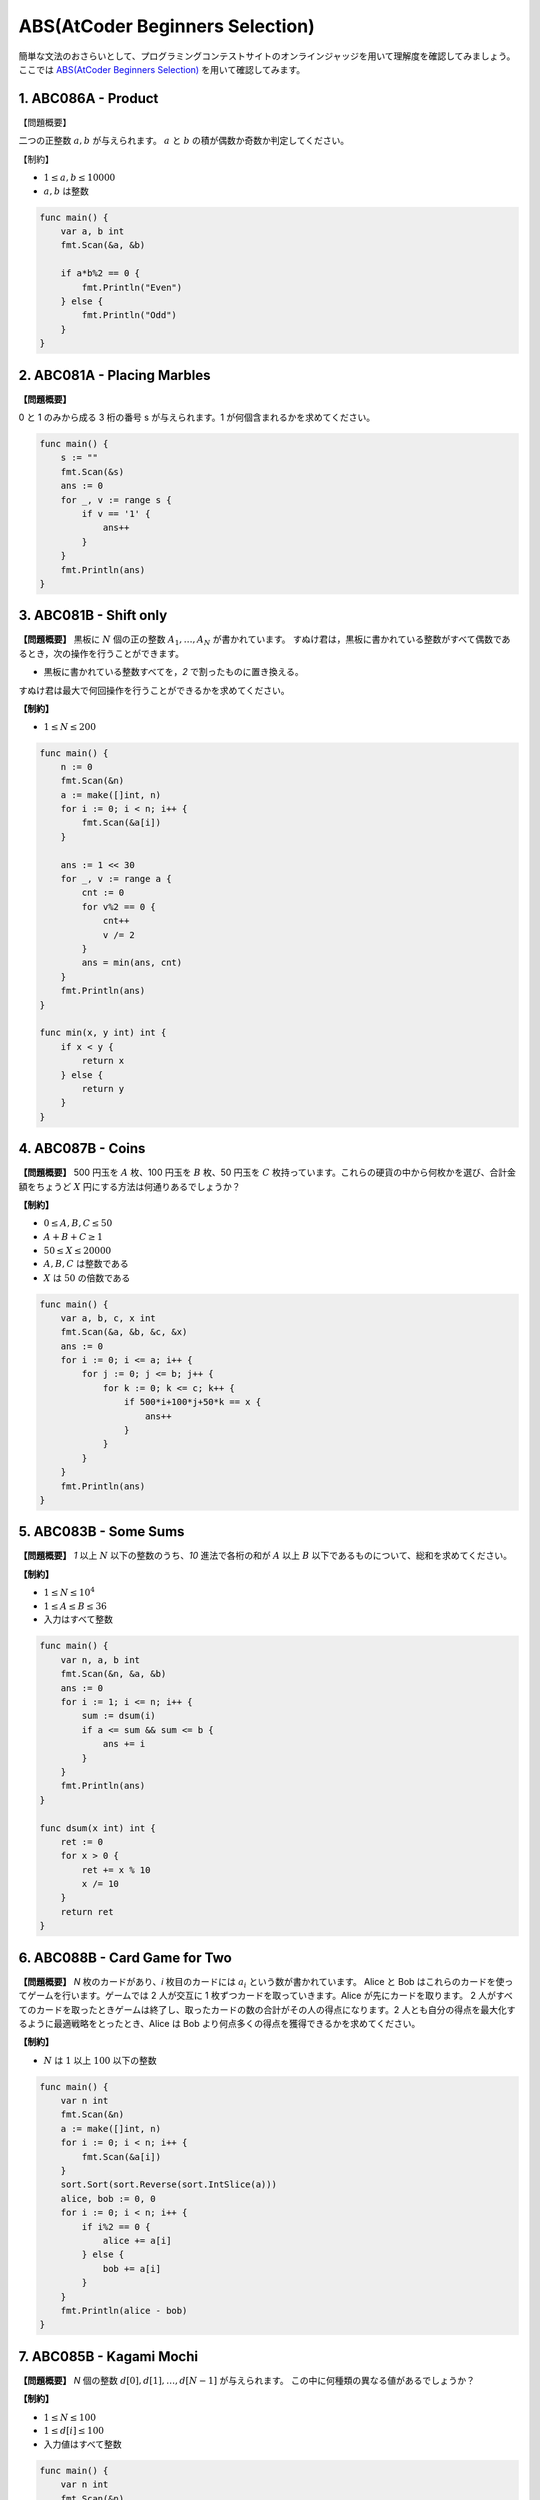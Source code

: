 ABS(AtCoder Beginners Selection)
===================================

簡単な文法のおさらいとして、プログラミングコンテストサイトのオンラインジャッジを用いて理解度を確認してみましょう。ここでは `ABS(AtCoder Beginners Selection) <https://atcoder.jp/contests/abs>`_ を用いて確認してみます。

1. ABC086A - Product
-----------------------------------

【問題概要】

二つの正整数 :math:`a, b` が与えられます。 :math:`a` と :math:`b` の積が偶数か奇数か判定してください。

【制約】

+ :math:`1 \le a, b \le 10000`
+ :math:`a, b` は整数

.. code-block:: go

    func main() {
        var a, b int
        fmt.Scan(&a, &b)

        if a*b%2 == 0 {
            fmt.Println("Even")
        } else {
            fmt.Println("Odd")
        }
    }

2. ABC081A - Placing Marbles
-----------------------------------

**【問題概要】**

0 と 1 のみから成る 3 桁の番号 s が与えられます。1 が何個含まれるかを求めてください。

.. code-block:: go

    func main() {
        s := ""
        fmt.Scan(&s)
        ans := 0
        for _, v := range s {
            if v == '1' {
                ans++
            }
        }
        fmt.Println(ans)
    }

3. ABC081B - Shift only
-----------------------------------

**【問題概要】**
黒板に :math:`N` 個の正の整数 :math:`A_1, \dots, A_N` が書かれています。
すぬけ君は，黒板に書かれている整数がすべて偶数であるとき，次の操作を行うことができます。
    
+ 黒板に書かれている整数すべてを，`2` で割ったものに置き換える。

すぬけ君は最大で何回操作を行うことができるかを求めてください。

**【制約】**

+ :math:`1 \le N \le 200`

.. code-block:: go

    func main() {
        n := 0
        fmt.Scan(&n)
        a := make([]int, n)
        for i := 0; i < n; i++ {
            fmt.Scan(&a[i])
        }

        ans := 1 << 30
        for _, v := range a {
            cnt := 0
            for v%2 == 0 {
                cnt++
                v /= 2
            }
            ans = min(ans, cnt)
        }
        fmt.Println(ans)
    }

    func min(x, y int) int {
        if x < y {
            return x
        } else {
            return y
        }
    }

4. ABC087B - Coins
-----------------------------------

**【問題概要】**
500 円玉を :math:`A` 枚、100 円玉を :math:`B` 枚、50 円玉を :math:`C` 枚持っています。これらの硬貨の中から何枚かを選び、合計金額をちょうど :math:`X` 円にする方法は何通りあるでしょうか？

**【制約】**

+ :math:`0 \le A, B, C \le 50`
+ :math:`A + B + C \ge 1`
+ :math:`50 \le X \le 20000`
+ :math:`A, B, C` は整数である
+ :math:`X` は :math:`50` の倍数である

.. code-block:: go

    func main() {
        var a, b, c, x int
        fmt.Scan(&a, &b, &c, &x)
        ans := 0
        for i := 0; i <= a; i++ {
            for j := 0; j <= b; j++ {
                for k := 0; k <= c; k++ {
                    if 500*i+100*j+50*k == x {
                        ans++
                    }
                }
            }
        }
        fmt.Println(ans)
    }

5. ABC083B - Some Sums
-----------------------------------

**【問題概要】**
`1` 以上 :math:`N` 以下の整数のうち、`10` 進法で各桁の和が :math:`A` 以上 :math:`B` 以下であるものについて、総和を求めてください。

**【制約】**

+ :math:`1 \le N \le 10^4`
+ :math:`1 \le A \le B \le 36`
+ 入力はすべて整数

.. code-block:: go

    func main() {
        var n, a, b int
        fmt.Scan(&n, &a, &b)
        ans := 0
        for i := 1; i <= n; i++ {
            sum := dsum(i)
            if a <= sum && sum <= b {
                ans += i
            }
        }
        fmt.Println(ans)
    }

    func dsum(x int) int {
        ret := 0
        for x > 0 {
            ret += x % 10
            x /= 10
        }
        return ret
    }

6. ABC088B - Card Game for Two
-----------------------------------

**【問題概要】**
`N` 枚のカードがあり、`i` 枚目のカードには :math:`a_i` という数が書かれています。
Alice と Bob はこれらのカードを使ってゲームを行います。ゲームでは 2 人が交互に 1 枚ずつカードを取っていきます。Alice が先にカードを取ります。
2 人がすべてのカードを取ったときゲームは終了し、取ったカードの数の合計がその人の得点になります。2 人とも自分の得点を最大化するように最適戦略をとったとき、Alice は Bob より何点多くの得点を獲得できるかを求めてください。

**【制約】**

+ :math:`N` は :math:`1` 以上 :math:`100` 以下の整数

.. code-block:: go

    func main() {
        var n int
        fmt.Scan(&n)
        a := make([]int, n)
        for i := 0; i < n; i++ {
            fmt.Scan(&a[i])
        }
        sort.Sort(sort.Reverse(sort.IntSlice(a)))
        alice, bob := 0, 0
        for i := 0; i < n; i++ {
            if i%2 == 0 {
                alice += a[i]
            } else {
                bob += a[i]
            }
        }
        fmt.Println(alice - bob)
    }

7. ABC085B - Kagami Mochi
-----------------------------------

**【問題概要】**
`N` 個の整数 :math:`d[0], d[1], \dots, d[N-1]` が与えられます。
この中に何種類の異なる値があるでしょうか？

**【制約】**

+ :math:`1 \le N \le 100`
+ :math:`1 \le d[i] \le 100`
+ 入力値はすべて整数

.. code-block:: go

    func main() {
        var n int
        fmt.Scan(&n)
        d := make([]int, n)
        m := make(map[int]bool)
        for i := 0; i < n; i++ {
            fmt.Scan(&d[i])
            m[d[i]] = true
        }
        fmt.Println(len(m))
    }

8. ABC085C - Otoshidama
-----------------------------------

**【問題概要】**
10000 円札と、5000 円札と、1000 円札が合計で :math:`N` 枚あって、合計金額が :math:`Y` 円であったという。このような条件を満たす各金額の札の枚数の組を 1 つ求めなさい。そのような状況が存在し得ない場合には -1 -1 -1 と出力しなさい。

**【制約】**

+ :math:`1 \le N \le 2000`
+ :math:`1000 \le Y \le 2*10^7`
+ :math:`N` は整数
+ :math:`Y` は :math:`1000` の倍数

.. code-block:: go

    func main() {
        var n, y int
        fmt.Scan(&n, &y)

        for i := 0; i <= 2000; i++ {
            for j := 0; j <= 2000; j++ {
                k := n - i - j
                if k >= 0 {
                    if 10000*i+5000*j+1000*k == y {
                        fmt.Printf("%d %d %d\n", i, j, k)
                        return
                    }
                }
            }
        }
        fmt.Println("-1 -1 -1")
    }

9. ABC049C - 白昼夢 / Daydream
-----------------------------------

【問題概要】
英小文字からなる文字列 :math:`S` が与えられます。
`T` が空文字列である状態から始めて、以下の操作を好きな回数繰り返すことで :math:`S = T` とすることができるか判定してください。

+ :math:`T` の末尾に "dream", "dreamer", "erase", "eraser" のいずれかを追加する。

【制約】

+ :math:`1 \le |S| \le 10^5`
+ :math:`S` は英小文字からなる

.. code-block:: go

    func main() {
        s := ""
        fmt.Scan(&s)
        ts := []string{"dream", "dreamer", "erase", "eraser"}
        i := len(s)
        for i > 0 {
            c := false
            for _, t := range ts {
                if i-len(t) >= 0 && s[i-len(t):i] == t {
                    i -= len(t)
                    c = true
                    break
                }
            }
            if i > 0 && !c {
                fmt.Println("NO")
                return
            }
        }
        fmt.Println("YES")
    }

10. ABC086C - Traveling
-----------------------------------

【問題概要】

シカの AtCoDeer くんは二次元平面上で旅行をしようとしています。AtCoDeer くんの旅行プランでは、時刻 :math:`0` に 点 :math:`(0, 0)` を出発し、:math:`1` 以上 :math:`N` 以下の各 :math:`i` に対し、時刻 :math:`t_i` に 点 :math:`(x_i, y_i)` を訪れる予定です。

AtCoDeer くんが時刻 :math:`t` に 点 :math:`(x, y)` にいる時、 時刻 :math:`t+1` には 点 :math:`(x+1,y), (x−1,y), (x,y+1), (x,y−1)` のうちいずれかに存在することができます。その場にとどまることは出来ないことに注意してください。AtCoDeer くんの旅行プランが実行可能かどうか判定してください。

【制約】

+ :math:`1 \le N \le 10^5`
+ :math:`0 \le x_i, y_i \le 10^5`
+ :math:`1 \le t_i \le t_{i+1} \le 10^5`
+ 入力はすべて整数

.. code-block:: go

    func main() {
        var n int
        fmt.Scan(&n)
        t, x, y := make([]int, n+1), make([]int, n+1), make([]int, n+1)
        for i := 1; i < n+1; i++ {
            fmt.Scan(&t[i], &x[i], &y[i])
        }

        for i := 1; i < n+1; i++ {
            dist := abs(x[i]-x[i-1]) + abs(y[i]-y[i-1])
            time := t[i] - t[i-1]
            if dist > time || (time-dist)%2 == 1 {
                fmt.Println("No")
                return
            }
        }

        fmt.Println("Yes")
    }

    func abs(x int) int {
        if x < 0 {
            return -x
        } else {
            return x
        }
    }
